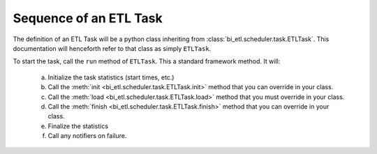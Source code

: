 ***********************
Sequence of an ETL Task
***********************

The definition of an ETL Task will be a python class inheriting from :class:`bi_etl.scheduler.task.ETLTask`.
This documentation will henceforth refer to that class as simply ``ETLTask``.

To start the task, call the ``run`` method of ``ETLTask``. This a standard framework method. It will:

   a.	Initialize the task statistics (start times, etc.)
   b.	Call the :meth:`init <bi_etl.scheduler.task.ETLTask.init>` method that you can override in your class.
   c.	Call the :meth:`load <bi_etl.scheduler.task.ETLTask.load>` method that you must override in your class.
   d.	Call the :meth:`finish <bi_etl.scheduler.task.ETLTask.finish>` method that you can override in your class.
   e.	Finalize the statistics
   f.	Call any notifiers on failure.
